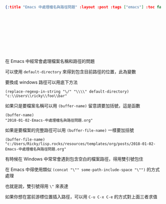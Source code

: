 #+OPTIONS: toc:nil
#+BEGIN_SRC json :noexport:
{:title "Emacs 中處理檔名與路徑問題" :layout :post :tags ["emacs"] :toc false}
#+END_SRC
* 　


** 　

在 Emacs 中經常會處理檔案名稱和路徑的問題

可以使用 =default-directory= 來得到包含目前路徑的位置，此為變數

要換成 windows 路徑可以用底下方法

#+BEGIN_SRC elisp
(replace-regexp-in-string "\/" "\\\\" default-directory)
"c:\\Users\\ricky\\foo\\bar"
#+END_SRC

如果只是要檔案名稱可以用 =(buffer-name)= 留意請要加括號，這是函數

#+BEGIN_SRC elisp
(buffer-name)
"2018-01-02-Emacs-中處理檔名與路徑問題.org"
#+END_SRC

如果是要檔案的完整路徑可以用 =(buffer-file-name)= 一樣要加括號

#+BEGIN_SRC elisp
(buffer-file-name)
"c:/Users/Ricky/lisp.rocks/resources/templates/org/posts/2018-01-02-Emacs-中處理檔名與路徑問題.org"
#+END_SRC

有時候在 Windows 中常常會遇到包含空白的檔案路徑，得用雙引號包住

在 Emacs 中得使用類似 =(concat "\"" some-path-include-space "\"")= 的方式處理

也就是說，雙引號得用 =\"= 來表達

如果你想在當前游標位置插入路徑，可以用 =C-u C-x C-e= 的方式對上面三者求值
